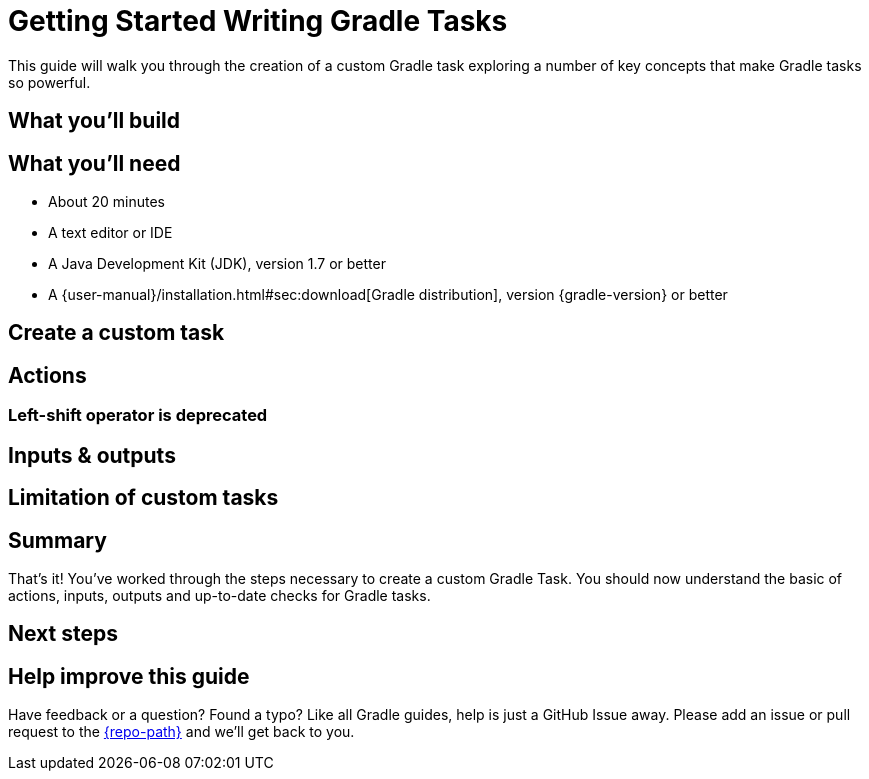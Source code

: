 = Getting Started Writing Gradle Tasks

This guide will walk you through the creation of a custom Gradle task exploring
a number of key concepts that make Gradle tasks so powerful.

////
Need to refer and distinguish task types that are shipped by Gradle or acquired via plugins.
Explain this is a custom task.
////

== What you'll build

////
Te reader is not really building anything, rather just learning about custom tasks.
Maybe change the section to be called "What you'll learn". ??
////

== What you’ll need

* About 20 minutes
* A text editor or IDE
* A Java Development Kit (JDK), version 1.7 or better
* A {user-manual}/installation.html#sec:download[Gradle distribution], version {gradle-version} or better

== Create a custom task

////
Use the section to describe task creation and explain the syntax.

[source,groovy]
----
task hello {
  doLast { // <1>
      println 'Hello, World'
  }
}
----
<1>
////

== Actions

////
Describe how actions relate to tasks and cover doFirst, doLast
////

=== Left-shift operator is deprecated

////
Need to show an example of << and tell people not to use it.
Explain why it has been deprecated.
////

// Need a better title here
== Inputs & outputs

////
Use example of reading greeting from a file and show how this will affect
behaviour. I believe this is an important part of the journey. This is not
covered in the user manual, but it has been the source of numerous questions
on the forum.

A little explanation (not too detailed) of up to date checks should be in order.
We are not covering enabled/onlyIf/outputs.upToDateWhen just inputs, outputs.
Also I am not even sure whether inputs.properties schould be in scope.
////


== Limitation of custom tasks

////
Need to mention items like below as this can be dovetailed to next steps.

* Logic cannot be re-used
* More work to set it up to behave nicely
////

== Summary

That's it! You've worked through the steps necessary to create a custom Gradle Task. You should now understand the basic of actions, inputs, outputs and up-to-date checks for Gradle tasks.

== Next steps

////
Need to reference:
* Plugins getting started
* Task javadoc
////

== Help improve this guide

Have feedback or a question? Found a typo? Like all Gradle guides, help is just a GitHub Issue away. Please add an issue or pull request to the https://github.com/{repo-path}/[{repo-path}] and we'll get back to you.
